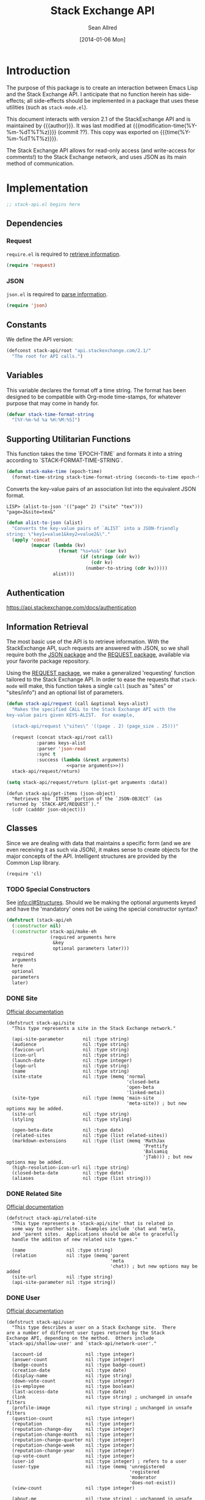 #+Title: Stack Exchange API
#+Author: Sean Allred
#+Date: [2014-01-06 Mon]
#+MACRO: version 2.1

#+begin_src emacs-lisp :exports none :tangle no
  (substring (shell-command-to-string "git rev-parse --short HEAD") 0 -1)
#+end_src

* Introduction
The purpose of this package is to create an interaction between Emacs
Lisp and the Stack Exchange API.  I anticipate that no function herein
has side-effects; all side-effects should be implemented in a package
that uses these utilities (such as =stack-mode.el=).

This document interacts with version {{{version}}} of the
StackExchange API and is maintained by {{{author}}}.  It was last
modified at {{{modification-time(%Y-%m-%dT%T%z)}}} (commit ??).  This
copy was exported on {{{time(%Y-%m-%dT%T%z)}}}.

The Stack Exchange API allows for read-only access (and write-access
for comments!) to the Stack Exchange network, and uses JSON as its
main method of communication.

* Implementation
:PROPERTIES:
:ID:       64762972-C0A4-4FD9-BF3D-1265B6153017
:tangle:   ./elisp/stack-api.el
:noweb:    tangle
:comments: both
:mkdirp:   yes
:END:
#+begin_src emacs-lisp
  ;; stack-api.el begins here
#+end_src

** Dependencies
:PROPERTIES:
:ID:       B83AB9CF-CED7-4D2C-B302-71DF468B2243
:END:
*** Request
:PROPERTIES:
:ID:       A8354E7D-A0D1-4860-93E5-1865DC334295
:END:
=require.el= is required to [[id:BB12F389-29D9-44D2-9570-1060EFAB9C8D][retrieve information]].
#+BEGIN_SRC emacs-lisp
  (require 'request)
#+END_SRC
*** JSON
:PROPERTIES:
:ID:       C0CAD878-AB06-47AE-9DBE-C63B4669EB88
:END:
=json.el= is required to [[id:BB12F389-29D9-44D2-9570-1060EFAB9C8D][parse information]].
#+begin_src emacs-lisp
  (require 'json)
#+end_src
** Constants
:PROPERTIES:
:ID:       13149270-D355-4C9F-8B28-887894405602
:END:
We define the API version:
#+begin_src emacs-lisp
  (defconst stack-api/root "api.stackexchange.com/2.1/"
    "The root for API calls.")
#+end_src
** Variables
:PROPERTIES:
:ID:       5A2AF616-EC47-4911-9ABF-60C59471A901
:END:
This variable declares the format off a time string.  The format has
been designed to be compatible with Org-mode time-stamps, for whatever
purpose that may come in handy for.
#+begin_src emacs-lisp
  (defvar stack-time-format-string
    "[%Y-%m-%d %a %H:%M:%S]")
#+end_src
** Supporting Utilitarian Functions
:PROPERTIES:
:ID:       B780B444-1A08-4B04-805E-6FFB1C87652C
:END:
This function takes the time `EPOCH-TIME` and formats it into a string
according to `STACK-FORMAT-TIME-STRING`.
#+begin_src emacs-lisp
  (defun stack-make-time (epoch-time)
    (format-time-string stack-time-format-string (seconds-to-time epoch-time)))
#+end_src

Converts the key-value pairs of an association list into the
equivalent JSON format.
#+begin_example
LISP> (alist-to-json '(("page" 2) ("site" "tex")))
"page=2&site=tex&"
#+end_example

#+begin_src emacs-lisp
  (defun alist-to-json (alist)
    "Converts the key-value pairs of `ALIST` into a JSON-friendly
  string: \"key1=value1&key2=value2&\"."
    (apply 'concat
           (mapcar (lambda (kv)
                     (format "%s=%s&" (car kv)
                             (if (stringp (cdr kv)) 
                                 (cdr kv)
                               (number-to-string (cdr kv)))))
                   alist)))
#+end_src
** Authentication
:PROPERTIES:
:END:
https://api.stackexchange.com/docs/authentication
** Information Retrieval
:PROPERTIES:
:ID:       BB12F389-29D9-44D2-9570-1060EFAB9C8D
:END:
The most basic use of the API is to retrieve information.  With the
StackExchange API, such requests are answered with JSON, so we shall
require both the [[id:C0CAD878-AB06-47AE-9DBE-C63B4669EB88][JSON package]] and the [[id:A8354E7D-A0D1-4860-93E5-1865DC334295][REQUEST package]], available via
your favorite package repository.

Using the [[id:A8354E7D-A0D1-4860-93E5-1865DC334295][REQUEST package]], we make a generalized 'requesting' function
tailored to the Stack Exchange API.  In order to ease the requests
that =stack-mode= will make, this function takes a single =call= (such
as "sites" or "sites/info") and an optional list of parameters.
#+begin_src emacs-lisp
  (defun stack-api/request (call &optional keys-alist)
    "Makes the specified CALL to the Stack Exchange API with the
  key-value pairs given KEYS-ALIST.  For example,
  
    (stack-api/request \"sites\" '((page . 2) (page_size . 25)))"
    
    (request (concat stack-api/root call)
             :params keys-alist
             :parser 'json-read
             :sync t
             :success (lambda (&rest arguments)
                        <<parse arguments>>))
    stack-api/request/return)
#+end_src

#+begin_src emacs-lisp :noweb-ref parse arguments
  (setq stack-api/request/return (plist-get arguments :data))
#+end_src

#+begin_src
  (defun stack-api/get-items (json-object)
    "Retrieves the `ITEMS` portion of the `JSON-OBJECT` (as
  returned by `STACK-API/REQUEST`)."
    (cdr (cadddr json-object)))
#+end_src
** Classes
:PROPERTIES:
:ID:       F45B5F88-F702-4599-8ED3-8D301DC52A5E
:END:

Since we are dealing with data that maintains a specific form (and we
are even receiving it as such via JSON), it makes sense to create
objects for the major concepts of the API.  Intelligent structures are
provided by the Common Lisp library.
#+begin_src elisp
  (require 'cl)
#+end_src
*** TODO Special Constructors
:PROPERTIES:
:ID:       4E58C892-2D40-439D-A48E-F8DF315E5984
:END:
See [[info:cl#Structures]].  Should we be making the optional arguments
keyed and have the 'mandatory' ones not be using the special
constructor syntax?

#+begin_src emacs-lisp :tangle no
  (defstruct (stack-api/eh
    (:constructor nil)
    (:constructor stack-api/make-eh
                  (required arguments here
                   &key
                   optional parameters later)))
    required
    arguments
    here
    optional
    parameters
    later)
#+end_src

*** DONE Site
:PROPERTIES:
:ID:       C900BC70-BFD2-4553-B56E-4003CDB2655C
:END:
[[http://api.stackexchange.com/docs/types/site][Official documentation]]
#+begin_src elisp
  (defstruct stack-api/site
    "This type represents a site in the Stack Exchange network."
  
    (api-site-parameter       nil :type string)
    (audience                 nil :type string)
    (favicon-url              nil :type string)
    (icon-url                 nil :type string)
    (launch-date              nil :type integer)
    (logo-url                 nil :type string)
    (name                     nil :type string)
    (site-state               nil :type (memq 'normal
                                              'closed-beta
                                              'open-beta
                                              'linked-meta))
    (site-type                nil :type (memq 'main-site
                                              'meta-site)) ; but new options may be added.
    (site-url                 nil :type string)
    (styling                  nil :type styling)
  
    (open-beta-date           nil :type date)
    (related-sites            nil :type (list related-sites))
    (markdown-extensions      nil :type (list (memq 'MathJax
                                                    'Prettify
                                                    'Balsamiq
                                                    'jTab))) ; but new options may be added.
    (high-resolution-icon-url nil :type string)
    (closed-beta-date         nil :type date)
    (aliases                  nil :type (list string)))
#+end_src
*** DONE Related Site
:PROPERTIES:
:ID:       FC08CB5B-FDEF-4955-B58B-8AE7A0072296
:END:
[[http://api.stackexchange.com/docs/types/related-site][Official documentation]]
#+begin_src elisp
  (defstruct stack-api/related-site
    "This type represents a `stack-api/site' that is related in
    some way to another site.  Examples include 'chat and 'meta,
    and 'parent sites.  Applications should be able to gracefully
    handle the additon of new related site types."
    
    (name               nil :type string)
    (relation           nil :type (memq 'parent
                                        'meta
                                        'chat)) ; but new options may be added
    (site-url           nil :type string)
    (api-site-parameter nil :type string))
#+end_src
*** DONE User
:PROPERTIES:
:ID:       2D99C05F-79EC-4FFB-B665-09A510872230
:END:
[[http://api.stackexchange.com/docs/types/user][Official documentation]]
#+begin_src elisp
  (defstruct stack-api/user
    "This type describes a user on a Stack Exchange site.  There
  are a number of different user types returned by the Stack
  Exchange API, depending on the method.  Others include
  `stack-api/shallow-user' and `stack-api/network-user'."
  
    (account-id                nil :type integer)
    (answer-count              nil :type integer)
    (badge-counts              nil :type badge-count)
    (creation-date             nil :type date)
    (display-name              nil :type string)
    (down-vote-count           nil :type integer)
    (is-employee               nil :type boolean)
    (last-access-date          nil :type date)
    (link                      nil :type string) ; unchanged in unsafe filters
    (profile-image             nil :type string) ; unchanged in unsafe filters
    (question-count            nil :type integer)
    (reputation                nil :type integer)
    (reputation-change-day     nil :type integer)
    (reputation-change-month   nil :type integer)
    (reputation-change-quarter nil :type integer)
    (reputation-change-week    nil :type integer)
    (reputation-change-year    nil :type integer)
    (up-vote-count             nil :type integer)
    (user-id                   nil :type integer) ; refers to a user
    (user-type                 nil :type (memq 'unregistered
                                               'registered
                                               'moderator
                                               'does-not-exist))
    (view-count                nil :type integer)
  
    (about-me                  nil :type string) ; unchanged in unsafe filters
    (accept-rate               nil :type integer)
    (age                       nil :type integer)
    (last-modified-date        nil :type date)
    (location                  nil :type string)
    (timed-penalty-date        nil :type date)
    (website-url               nil :type string)) ; unchanged in unsafe filters
#+end_src
*** DONE Shallow User
:PROPERTIES:
:ID:       9E8F7ABA-25F0-47C0-8391-8B031ADF53E6
:END:
[[http://api.stackexchange.com/docs/types/shallow-user][Official documentation]]
#+begin_src elisp
  (defstruct stack-api/shallow-user
    "This type represents a user, but omits many of the fields
    found on the full User type.  This type is mostly analogous to
    the 'user card' found on many pages (like the question page) on
    a Stack Exchange site."
  
    (user-type     nil :type (memq 'unregistered,
                                   'registered,
                                   'moderator,
                                   'does-not-exist))
  
    (user-id       nil :type integer) ; refers to a user
    (reputation    nil :type integer)
    (profile-image nil :type string) ; unchanged in unsafe filters
    (link          nil :type string) ; unchanged in unsafe filters
    (display-name  nil :type string)
    (accept-rate   nil :type integer))
#+end_src
*** DONE Network User
:PROPERTIES:
:ID:       DF345B03-72E0-4836-9C5B-1215578C0029
:END:
[[http://api.stackexchange.com/docs/types/network-user][Official documentation]]
#+begin_src elisp
  (defstruct stack-api/network-api
    "This type represents a user, however it is greatly reduced when
  compared to the full User type to reduce the amount of work that
  needs to be done to fetch it from multiple sites in the network."
  
    (account-id       nil :type integer)
    (answer-count     nil :type integer)
    (badge-counts     nil :type badge-count)
    (creation-date    nil :type date)
    (last-access-date nil :type date)
    (question-count   nil :type integer)
    (reputation       nil :type integer)
    (site-name        nil :type string)
    (site-url         nil :type string)
    (user-id          nil :type integer) ; refers to a user
    (user-type        nil :type (memq 'unregistered
                                      'registered
                                      'moderator
                                      'does-not-exist)))
#+end_src
*** DONE Post
:PROPERTIES:
:ID:       812A7FFE-AABD-467E-B0D4-61294406C30A
:END:
[[http://api.stackexchange.com/docs/types/post][Official documentation]]
#+begin_src elisp
  (defstruct stack-api/post
    "This type represents the intersection of the `stack-api/question' and `stack-api/answer' types.
  
  It's used in cases where it would be beneficial to mix questions
  and answers in a response."
  
    (body               nil :type string) ; unchanged in unsafe filters
    (creation-date      nil :type date)
    (down-vote-count    nil :type integer)
    (last-activity-date nil :type date)
    (link               nil :type string)
    (post-id            nil :type integer) ; refers to a post
    (post-type          nil :type (memq 'question
                                        'answer))
    (score              nil :type integer)
    (up-vote-count      nil :type integer)
  
    (last-edit-date     nil :type date)
    (owner              nil :type shallow-user)
    (comments           nil :type (list comment)))
#+end_src
*** DONE Question
:PROPERTIES:
:ID:       AC1F72BE-06F9-4009-8810-F98DD8CF2109
:END:
[[http://api.stackexchange.com/docs/types/question][Official documentation]]
#+begin_src elisp
  (defstruct stack-api/question
    "This type represents a question on one of the Stack Exchange
  sites, such as this famous RegEx question.  This type is heavily
  inspired by the question page itself, and can optionally return
  `stack-api/comment's and `stack-api/answer's accordingly."
  
    (answer-count         nil :type integer)
    (body                 nil :type string) ; unchanged in unsafe filters
    (close-vote-count     nil :type integer)
    (creation-date        nil :type date)
    (delete-vote-count    nil :type integer)
    (down-vote-count      nil :type integer)
    (favorite-count       nil :type integer)
    (is-answered          nil :type boolean)
    (last-activity-date   nil :type date)
    (link                 nil :type string) ; unchanged in unsafe filters
    (notice               nil :type notice)
    (question-id          nil :type integer) ; refers to a question
    (reopen-vote-count    nil :type integer)
    (score                nil :type integer)
    (tags                 nil :type (list string))
    (title                nil :type string)
    (up-vote-count        nil :type integer)
    (view-count           nil :type integer)
    (last-edit-date       nil :type date)

    (accepted-answer-id   nil :type integer)
    (answers              nil :type (list answer))
    (bounty-amount        nil :type integer)
    (bounty-closes-date   nil :type date)
    (closed-date          nil :type date)
    (closed-reason        nil :type string)
    (comments             nil :type (list comment))
    (community-owned-date nil :type date)
    (protected-date       nil :type date)
    (owner                nil :type shallow-user)
    (migrated-to          nil :type migration-info)
    (migrated-from        nil :type migration-info)
    (locked-date          nil :type date))
#+end_src
*** DONE Answer
:PROPERTIES:
:ID:       EEB22070-55EC-4E83-8DBD-A6FB9EBD69C3
:END:
[[http://api.stackexchange.com/docs/types/answer][Official documentation]]
#+begin_src elisp
  (defstruct stack-api/answer
    "This type represents an answer to a question on one of the
  Stack Exchange sites, such as this famous answer of bobince's.
  As on the question page, it is possible to fetch the
  `stack-api/comment's on an answer as part of a call; though this
  is not done by default."
  
    (answer-id            nil :type integer) ; refers to an answer
    (body                 nil :type string) ; unchanged in unsafe filters
    (creation-date        nil :type date)
    (down-vote-count      nil :type integer)
    (is-accepted          nil :type boolean)
    (last-activity-date   nil :type date)
    (link                 nil :type string) ; unchanged in unsafe filters
    (question-id          nil :type integer) ; refers to a question
    (score                nil :type integer)
    (tags                 nil :type (list string))
    (title                nil :type string)
    (up-vote-count        nil :type integer)

    (owner                nil :type shallow-user)
    (locked-date          nil :type date)
    (last-edit-date       nil :type date)
    (community-owned-date nil :type date)
    (comments             nil :type (list comment)))
#+end_src
*** DONE Comment
:PROPERTIES:
:ID:       A8833E31-36C5-4E36-B438-D92E6A38F945
:END:
[[http://api.stackexchange.com/docs/types/comment][Official documentation]]
#+begin_src elisp
  (defstruct stack-api/comment
    "All `stack-api/question's and `stack-api/answer's on a Stack
  Exchange site can be commented on, and this type represents those
  comments.  Comments can also be optionally directed at
  `stack-api/user's, when this is the case the reply-to-user
  property is set (if it is requested in the current filter)."
  
    (body          nil :type string) ; unchanged in unsafe filters
    (body-markdown nil :type string)
    (comment-id    nil :type integer) ; refers to a comment
    (creation-date nil :type date)
    (edited        nil :type boolean)
    (link          nil :type string) ; unchanged in unsafe filters
    (post-id       nil :type integer) ; refers to a post
    (post-type     nil :type (memq 'question
                                   'answer))
    (score         nil :type integer)
  
    (reply-to-user nil :type shallow-user)
    (owner         nil :type shallow-user))
#+end_src
*** DONE Notification
:PROPERTIES:
:ID:       AB5D5709-BD56-461B-ADD5-A602E095AACE
:END:
[[http://api.stackexchange.com/docs/types/notification][Official documentation]]
#+begin_src elisp
  (defstruct stack-api/notification
    "This type represents an item in a `stack-api/user's Notification Tab.
  
  Be aware that the types of items returned by this method are
  subject to change at any time.  In particular, new types may be
  introduced without warning.  Applications should deal with these
  changes gracefully.
  
  Applications should not publish a user's notification tab without
  their explicit consent, as while most item types are public in
  nature there are a few which are (and should remain) private."
  
    (body              nil :type string) ; unchanged in unsafe filters
    (creation-date     nil :type date)
    (is-unread         nil :type boolean)
    (notification-type nil :type (memq 'generic
                                       'profile-activity
                                       'bounty-expired
                                       'bounty-expires-in-one-day
                                       'bounty-expires-in-three-days
                                       'badge-earned
                                       'reputation-bonus
                                       'accounts-associated
                                       'new-privilege
                                       'post-migrated
                                       'moderator-message
                                       'registration-reminder
                                       'edit-suggested
                                       'substantive-edit
                                       'bounty-grace-period-started))
    (site              nil :type site)
  
    (post-id           nil :type integer)) ; refers to a post
#+end_src
*** DONE Info
:PROPERTIES:
:ID:       C659783B-7BAB-45B9-AB1C-06A5BBC031EE
:END:
[[http://api.stackexchange.com/docs/types/info][Official documentation]]
#+begin_src elisp
  (defstruct stack-api/info
    "This type describes a `stack-api/site' in the Stack Exchange network."
  
    (answers-per-minute   nil :type decimal)
    (api-revision         nil :type string)
    (badges-per-minute    nil :type decimal)
    (new-active-users     nil :type integer)
    (questions-per-minute nil :type decimal)
    (site                 nil :type site)
    (total-accepted       nil :type integer)
    (total-answers        nil :type integer)
    (total-badges         nil :type integer)
    (total-comments       nil :type integer)
    (total-questions      nil :type integer)
    (total-unanswered     nil :type integer)
    (total-users          nil :type integer)
    (total-votes          nil :type integer))
#+end_src
*** DONE Suggested Edit
:PROPERTIES:
:ID:       70289070-C43C-484F-A967-129EC4DC8AC7
:END:
[[http://api.stackexchange.com/docs/types/suggested-edit][Official documentation]]
#+begin_src elisp
  (defstruct stack-api/suggested-edit
    "This type represents suggested edit on a Stack Exchange `stack-api/site'."
  
    (comment           nil :type string)
    (creation-date     nil :type date)
    (post-id           nil :type integer) ; refers to a post
    (post-type         nil :type (memq 'question
                                       'answer))
    (suggested-edit-id nil :type integer) ; refers to a suggested-edit
  
    (body              nil :type string) unchanged in unsafe filters
    (proposing-user    nil :type shallow-user)
    (rejection-date    nil :type date)
    (tags              nil :type (list string))
    (title             nil :type string)
    (approval-date     nil :type date))
#+end_src
*** DONE Badge
:PROPERTIES:
:ID:       D0C151F1-384E-4995-B091-1EC1FE265572
:END:
[[http://api.stackexchange.com/docs/types/badge][Official documentation]]
#+begin_src elisp
  (defstruct stack-api/badge
    "This type represents a badge on a Stack Exchange `stack-api/site'.
  
  Some badges, like Autobiographer, are held in common across all
  Stack Exchange sites. Others, like most tag badges, vary on a
  site by site basis.
  
  Remember that ids are never guaranteed to be the same between
  sites, even if a badge exists on both sites."
  
    (award-count nil :type integer)
    (badge-id    nil :type integer) ; refers to a badge
    (badge-type  nil :type (memq 'named
                                 'tag-based))
    (description nil :type string) ; unchanged in unsafe filters
    (link        nil :type string) ; unchanged in unsafe filters
    (name        nil :type string)
    (rank        nil :type (memq 'gold
                                 'silver
                                 'bronze)
  
    (user        nil :type shallow-user))
#+end_src
*** DONE Badge Count
:PROPERTIES:
:ID:       71660EB1-559E-4AFA-BB70-2FF0C9F8FD50
:END:
[[http://api.stackexchange.com/docs/types/badge-count][Official documentation]]
#+begin_src elisp
  (defstruct stack-api/badge-count
    "This type represents the total `stack-api/badge's, segregated by
  rank, a `stack-api/user' has earned."
  
    (bronze nil :type integer)
    (gold   nil :type integer)
    (silver nil :type integer))
#+end_src
*** DONE Event
:PROPERTIES:
:ID:       79665A3A-22C4-4D8C-83AB-505BA418C380
:END:
[[http://api.stackexchange.com/docs/types/event][Official documentation]]
#+begin_src emacs-lisp
  (defstruct stack-api/event
    "This type describes an event that has recently occurred on a Stack Exchange `stack-api/site'.
  
  A minimal ammount of information is present in these events for
  scaling purposes.  It is expected that most applications will
  make follow up calls to the API to \"flesh out\" the event
  objects for their own purposes."
  
    (creation-date nil :type date)
    (event-id      nil :type integer) ; the id of the object ('answer, 'comment, 'question, or 'user) the event describes
    (event-type    nil :type (memq 'question-posted
                                   'answer-posted
                                   'comment-posted
                                   'post-edited
                                   'user-created))
    (excerpt       nil :type string) ; unchanged in unsafe filters
    (link          nil :type string)) ; unchanged in unsafe filters
#+end_src
*** DONE Tag
:PROPERTIES:
:ID:       7C07C4DA-AA77-4EE2-B881-19C1E0E98C1A
:END:
[[http://api.stackexchange.com/docs/types/tag][Official documentation]]
#+begin_src emacs-lisp
  (defstruct stack-api/tag
    "This type represents a tag on a Stack Exchange `stack-api/site'.
  
  Applications should be prepared for the destruction of tags,
  though this tends to be a rare event."
  
    (count              nil :type integer)
    (has-synonyms       nil :type boolean)
    (is-moderator-only  nil :type boolean)
    (is-required        nil :type boolean)
    (name               nil :type string)

    (user-id            nil :type integer) ; refers to a user 
    (last-activity-date nil :type date))
#+end_src
*** DONE User Timeline
:PROPERTIES:
:ID:       6ED4E402-7F84-48FA-BAD3-88BF787B97A8
:END:
[[http://api.stackexchange.com/docs/types/user-timeline][Official documentation]]
#+begin_src emacs-lisp
  (defstruct stack-api/user-timeline
    "This type describes public actions a `stack-api/user' has taken."
  
    (creation-date     nil :type date)
    (detail            nil :type string)
    (link              nil :type string) ; unchanged in unsafe filters
    (post-type         nil :type (memq 'question
                                       'answer))
    (timeline-type     nil :type (memq 'commented
                                       'asked
                                       'answered
                                       'badge
                                       'revision
                                       'accepted
                                       'reviewed
                                       'suggested))
    (user-id           nil :type integer) ; refers to a user  
  
    (comment-id        nil :type integer) ; refers to a comment
    (unchanged         nil :type in) unsafe filters
    (post-id           nil :type integer) ; refers to a post
    (suggested-edit-id nil :type integer) ; refers to a suggested-edit
    (title             nil :type string)
    (badge-id          nil :type integer)) ; refers to a badge
#+end_src
*** DONE Filter
:PROPERTIES:
:ID:       05BB0D9E-9324-4CD6-A018-310B17E45E56
:END:
[[http://api.stackexchange.com/docs/types/filter][Official documentation]]
#+begin_src emacs-lisp
  (defstruct stack-api/filter
    "This type describes a filter on the Stack Exchange API.
  
  When passing a filter to methods in the API, it should be
  referred to by name alone."
  
    (filter          nil :type string)
    (filter_type     nil :type (memq 'safe
                                     'unsafe
                                     'invalid))
    (included_fields nil :type (list string)))
#+end_src
#+name: default-filter
#+begin_example json
  {
    "included_fields": [
      ".backoff",
      ".error_id",
      ".error_message",
      ".error_name",
      ".has_more",
      ".items",
      ".quota_max",
      ".quota_remaining",
      "access_token.access_token",
      "access_token.account_id",
      "access_token.expires_on_date",
      "access_token.scope",
      "account_merge.merge_date",
      "account_merge.new_account_id",
      "account_merge.old_account_id",
      "answer.answer_id",
      "answer.community_owned_date",
      "answer.creation_date",
      "answer.is_accepted",
      "answer.last_activity_date",
      "answer.last_edit_date",
      "answer.locked_date",
      "answer.owner",
      "answer.question_id",
      "answer.score",
      "badge.award_count",
      "badge.badge_id",
      "badge.badge_type",
      "badge.link",
      "badge.name",
      "badge.rank",
      "badge.user",
      "badge_count.bronze",
      "badge_count.gold",
      "badge_count.silver",
      "closed_details.by_users",
      "closed_details.description",
      "closed_details.on_hold",
      "closed_details.original_questions",
      "closed_details.reason",
      "comment.comment_id",
      "comment.creation_date",
      "comment.edited",
      "comment.owner",
      "comment.post_id",
      "comment.reply_to_user",
      "comment.score",
      "error.description",
      "error.error_id",
      "error.error_name",
      "event.creation_date",
      "event.event_id",
      "event.event_type",
      "filter.filter",
      "filter.filter_type",
      "filter.included_fields",
      "flag_option.count",
      "flag_option.description",
      "flag_option.dialog_title",
      "flag_option.has_flagged",
      "flag_option.option_id",
      "flag_option.requires_comment",
      "flag_option.requires_question_id",
      "flag_option.requires_site",
      "flag_option.sub_options",
      "flag_option.title",
      "inbox_item.answer_id",
      "inbox_item.comment_id",
      "inbox_item.creation_date",
      "inbox_item.is_unread",
      "inbox_item.item_type",
      "inbox_item.link",
      "inbox_item.question_id",
      "inbox_item.site",
      "inbox_item.title",
      "info.answers_per_minute",
      "info.api_revision",
      "info.badges_per_minute",
      "info.new_active_users",
      "info.questions_per_minute",
      "info.total_accepted",
      "info.total_answers",
      "info.total_badges",
      "info.total_comments",
      "info.total_questions",
      "info.total_unanswered",
      "info.total_users",
      "info.total_votes",
      "migration_info.on_date",
      "migration_info.other_site",
      "migration_info.question_id",
      "network_activity.account_id",
      "network_activity.activity_type",
      "network_activity.api_site_parameter",
      "network_activity.badge_id",
      "network_activity.creation_date",
      "network_activity.description",
      "network_activity.link",
      "network_activity.post_id",
      "network_activity.score",
      "network_activity.tags",
      "network_activity.title",
      "network_post.post_id",
      "network_post.post_type",
      "network_post.score",
      "network_post.title",
      "network_user.account_id",
      "network_user.answer_count",
      "network_user.badge_counts",
      "network_user.creation_date",
      "network_user.last_access_date",
      "network_user.question_count",
      "network_user.reputation",
      "network_user.site_name",
      "network_user.site_url",
      "network_user.user_id",
      "notice.body",
      "notice.creation_date",
      "notice.owner_user_id",
      "notification.body",
      "notification.creation_date",
      "notification.is_unread",
      "notification.notification_type",
      "notification.post_id",
      "notification.site",
      "original_question.accepted_answer_id",
      "original_question.answer_count",
      "original_question.question_id",
      "original_question.title",
      "post.creation_date",
      "post.last_activity_date",
      "post.last_edit_date",
      "post.link",
      "post.owner",
      "post.post_id",
      "post.post_type",
      "post.score",
      "privilege.description",
      "privilege.reputation",
      "privilege.short_description",
      "question.accepted_answer_id",
      "question.answer_count",
      "question.bounty_amount",
      "question.bounty_closes_date",
      "question.closed_date",
      "question.closed_reason",
      "question.community_owned_date",
      "question.creation_date",
      "question.is_answered",
      "question.last_activity_date",
      "question.last_edit_date",
      "question.link",
      "question.locked_date",
      "question.migrated_from",
      "question.migrated_to",
      "question.owner",
      "question.protected_date",
      "question.question_id",
      "question.score",
      "question.tags",
      "question.title",
      "question.view_count",
      "question_timeline.comment_id",
      "question_timeline.creation_date",
      "question_timeline.down_vote_count",
      "question_timeline.owner",
      "question_timeline.post_id",
      "question_timeline.question_id",
      "question_timeline.revision_guid",
      "question_timeline.timeline_type",
      "question_timeline.up_vote_count",
      "question_timeline.user",
      "related_site.api_site_parameter",
      "related_site.name",
      "related_site.relation",
      "related_site.site_url",
      "reputation.on_date",
      "reputation.post_id",
      "reputation.post_type",
      "reputation.reputation_change",
      "reputation.user_id",
      "reputation.vote_type",
      "reputation_history.creation_date",
      "reputation_history.post_id",
      "reputation_history.reputation_change",
      "reputation_history.reputation_history_type",
      "reputation_history.user_id",
      "revision.comment",
      "revision.creation_date",
      "revision.is_rollback",
      "revision.last_tags",
      "revision.last_title",
      "revision.post_id",
      "revision.post_type",
      "revision.revision_guid",
      "revision.revision_number",
      "revision.revision_type",
      "revision.set_community_wiki",
      "revision.tags",
      "revision.title",
      "revision.user",
      "search_excerpt.answer_count",
      "search_excerpt.answer_id",
      "search_excerpt.body",
      "search_excerpt.creation_date",
      "search_excerpt.equivalent_tag_search",
      "search_excerpt.excerpt",
      "search_excerpt.has_accepted_answer",
      "search_excerpt.is_accepted",
      "search_excerpt.is_answered",
      "search_excerpt.item_type",
      "search_excerpt.last_activity_date",
      "search_excerpt.question_id",
      "search_excerpt.score",
      "search_excerpt.tags",
      "search_excerpt.title",
      "shallow_user.accept_rate",
      "shallow_user.display_name",
      "shallow_user.link",
      "shallow_user.profile_image",
      "shallow_user.reputation",
      "shallow_user.user_id",
      "shallow_user.user_type",
      "site.aliases",
      "site.api_site_parameter",
      "site.audience",
      "site.closed_beta_date",
      "site.favicon_url",
      "site.high_resolution_icon_url",
      "site.icon_url",
      "site.launch_date",
      "site.logo_url",
      "site.markdown_extensions",
      "site.name",
      "site.open_beta_date",
      "site.related_sites",
      "site.site_state",
      "site.site_type",
      "site.site_url",
      "site.styling",
      "site.twitter_account",
      "styling.link_color",
      "styling.tag_background_color",
      "styling.tag_foreground_color",
      "suggested_edit.approval_date",
      "suggested_edit.comment",
      "suggested_edit.creation_date",
      "suggested_edit.post_id",
      "suggested_edit.post_type",
      "suggested_edit.proposing_user",
      "suggested_edit.rejection_date",
      "suggested_edit.suggested_edit_id",
      "suggested_edit.tags",
      "suggested_edit.title",
      "tag.count",
      "tag.has_synonyms",
      "tag.is_moderator_only",
      "tag.is_required",
      "tag.name",
      "tag.user_id",
      "tag_score.post_count",
      "tag_score.score",
      "tag_score.user",
      "tag_synonym.applied_count",
      "tag_synonym.creation_date",
      "tag_synonym.from_tag",
      "tag_synonym.last_applied_date",
      "tag_synonym.to_tag",
      "tag_wiki.body_last_edit_date",
      "tag_wiki.excerpt",
      "tag_wiki.excerpt_last_edit_date",
      "tag_wiki.tag_name",
      "top_tag.answer_count",
      "top_tag.answer_score",
      "top_tag.question_count",
      "top_tag.question_score",
      "top_tag.tag_name",
      "top_tag.user_id",
      "user.accept_rate",
      "user.account_id",
      "user.age",
      "user.badge_counts",
      "user.creation_date",
      "user.display_name",
      "user.is_employee",
      "user.last_access_date",
      "user.last_modified_date",
      "user.link",
      "user.location",
      "user.profile_image",
      "user.reputation",
      "user.reputation_change_day",
      "user.reputation_change_month",
      "user.reputation_change_quarter",
      "user.reputation_change_week",
      "user.reputation_change_year",
      "user.timed_penalty_date",
      "user.user_id",
      "user.user_type",
      "user.website_url",
      "user_timeline.badge_id",
      "user_timeline.comment_id",
      "user_timeline.creation_date",
      "user_timeline.detail",
      "user_timeline.post_id",
      "user_timeline.post_type",
      "user_timeline.suggested_edit_id",
      "user_timeline.timeline_type",
      "user_timeline.title",
      "user_timeline.user_id",
      "write_permission.can_add",
      "write_permission.can_delete",
      "write_permission.can_edit",
      "write_permission.max_daily_actions",
      "write_permission.min_seconds_between_actions",
      "write_permission.object_type",
      "write_permission.user_id"
    ],
    "filter": "default",
    "filter_type": "safe"
  }
#+end_example
*** DONE Reputation
:PROPERTIES:
:ID:       120E55D5-C3A8-4C81-A5F6-FD769EE29C8A
:END:
[[http://api.stackexchange.com/docs/types/reputation][Official documentation]]
#+begin_src emacs-lisp
  (defstruct stack-api/reputation
    "This type represents a change in reputation for a User.
  
  All methods that return this data will scrub it to a degree, to
  increase the difficulty of correlating reputation changes with
  down voting."
  
    (link              nil :type string) ; unchanged in unsafe filters
    (on-date           nil :type date)
    (post-id           nil :type integer) ; refers to a post
    (post-type         nil :type (memq 'question
                                       'answer))
    (reputation-change nil :type integer)
    (title             nil :type string)
    (user-id           nil :type integer) ; refers to a user
    (vote-type         nil :type (memq 'accepts
                                       'up-votes
                                       'down-votes
                                       'bounties-offered
                                       'bounties-won
                                       'spam
                                       'suggested-edits)))
#+end_src
** Cache
In order to minimize the number of calls we make to the API, we set up
a number of cells in which to store data.

At the very top, we have a list of sites.  Each site is a pair where
the first element is a collection of information about the site in
general (as a =site= object).

- car :: meta-information about the site
- cdr :: list of questions

- sites :: stores information about all sites in general
- questions :: stores information about each site's questions as
               retrieved.

**** Sites data structure

**** Question data structure

**** Implementation
:PROPERTIES:
:ID:       C6E34044-386F-42F0-9401-B93E831347A9
:END:

#+begin_src emacs-lisp
  (defvar stack-api/cache nil
    "A sparse cache of information for the sites on the Stack
  Exchange Network")
#+end_src
** Authentication
https://api.stackexchange.com/docs/authentication
** Finding out if a =site= is 'meta
:PROPERTIES:
:ID:       F7E421EA-D34E-4F8C-A269-266FED20D9B0
:END:
#+begin_src emacs-lisp
(defun stack-api/site-is-meta (site)
(string= "meta-site" (assoc-default 'site-type site)))
#+end_src
* Acknowledgments
Thanks to everyone who made this possible, especially the community
for which this package is intended.
** StackExchange Users
- tkf, the creator and maintainer of the =request= package, without
  which this package would still be a pipe dream.
** GitHub Users
** Questions
Below is a list of questions I've made while creating this package, so
a round of applause to the awesome community that made this possible.
- [[http://stackoverflow.com/questions/15118304][Making JSON requests within Emacs]]
- [[http://stackoverflow.com/questions/15190684][JSON requests within Emacs, Phase 2: Getting a collection of items]]

